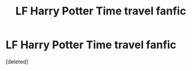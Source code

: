 #+TITLE: LF Harry Potter Time travel fanfic

* LF Harry Potter Time travel fanfic
:PROPERTIES:
:Score: 1
:DateUnix: 1589344809.0
:DateShort: 2020-May-13
:FlairText: What's That Fic?
:END:
[deleted]

